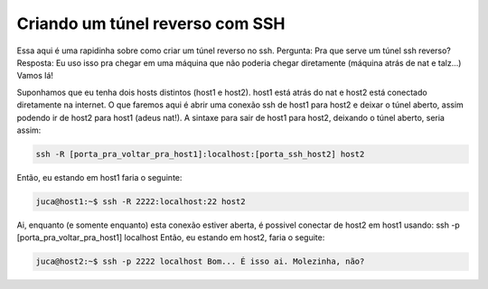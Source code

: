 .. post:: Dec 22, 2009
   :tags: computisses
   :author: Juca Crispim


Criando um túnel reverso com SSH
================================

Essa aqui é uma rapidinha sobre como criar um túnel reverso no ssh.
Pergunta: Pra que serve um túnel ssh reverso? Resposta: Eu uso isso pra chegar
em uma máquina que não poderia chegar diretamente (máquina atrás de nat
e talz...) Vamos lá!

Suponhamos que eu tenha dois hosts distintos (host1 e host2). host1 está atrás
do nat e host2 está conectado diretamente na internet. O que faremos aqui é
abrir uma conexão ssh de host1 para host2 e deixar o túnel aberto, assim
podendo ir de host2 para host1 (adeus nat!). A sintaxe para sair de host1 para
host2, deixando o túnel aberto, seria assim:

.. code-block:: sh

   ssh -R [porta_pra_voltar_pra_host1]:localhost:[porta_ssh_host2] host2

Então, eu estando em host1 faria o seguinte:

.. code-block:: sh

   juca@host1:~$ ssh -R 2222:localhost:22 host2

Ai, enquanto (e somente enquanto) esta conexão estiver aberta, é possivel
conectar de host2 em host1 usando: ssh -p [porta_pra_voltar_pra_host1]
localhost Então, eu estando em host2, faria o seguite:

.. code-block:: sh

   juca@host2:~$ ssh -p 2222 localhost Bom... É isso ai. Molezinha, não?

